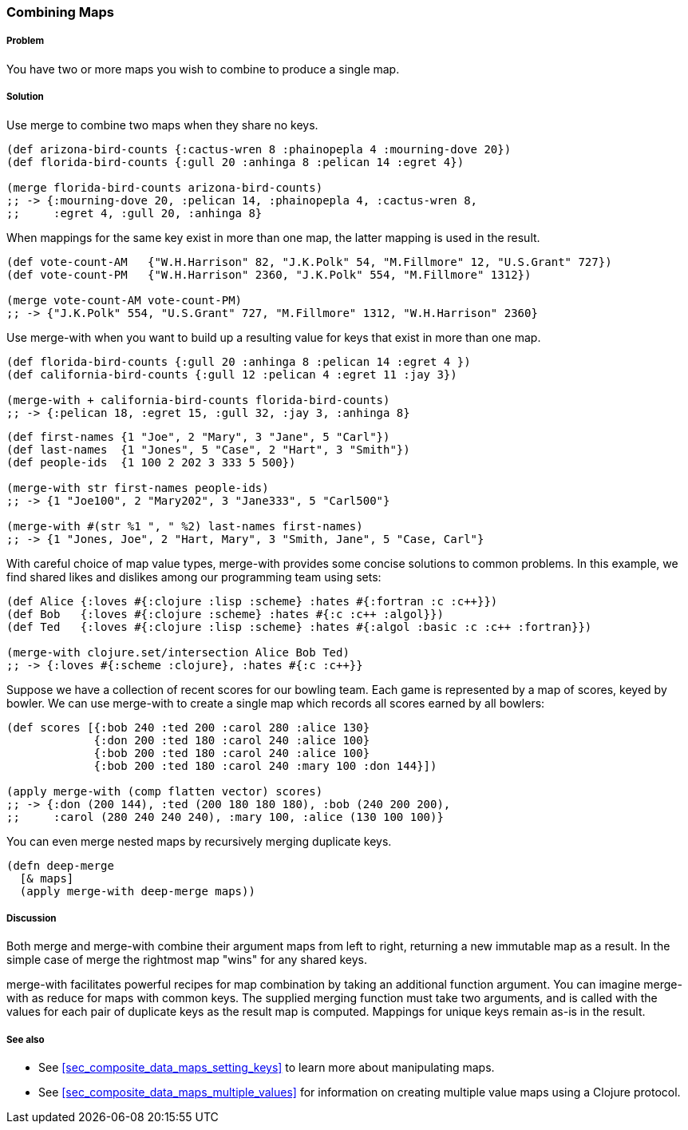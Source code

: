 === Combining Maps

===== Problem

You have two or more maps you wish to combine to produce a single map.

===== Solution

Use +merge+ to combine two maps when they share no keys.

[source,clojure]
----
(def arizona-bird-counts {:cactus-wren 8 :phainopepla 4 :mourning-dove 20})
(def florida-bird-counts {:gull 20 :anhinga 8 :pelican 14 :egret 4})

(merge florida-bird-counts arizona-bird-counts)
;; -> {:mourning-dove 20, :pelican 14, :phainopepla 4, :cactus-wren 8,
;;     :egret 4, :gull 20, :anhinga 8}
----

When mappings for the same key exist in more than one map, the latter
mapping is used in the result.

[source,clojure]
----
(def vote-count-AM   {"W.H.Harrison" 82, "J.K.Polk" 54, "M.Fillmore" 12, "U.S.Grant" 727})
(def vote-count-PM   {"W.H.Harrison" 2360, "J.K.Polk" 554, "M.Fillmore" 1312})

(merge vote-count-AM vote-count-PM)
;; -> {"J.K.Polk" 554, "U.S.Grant" 727, "M.Fillmore" 1312, "W.H.Harrison" 2360}
----

Use +merge-with+ when you want to build up a resulting value for keys
that exist in more than one map.

[source,clojure]
----
(def florida-bird-counts {:gull 20 :anhinga 8 :pelican 14 :egret 4 })
(def california-bird-counts {:gull 12 :pelican 4 :egret 11 :jay 3})

(merge-with + california-bird-counts florida-bird-counts)
;; -> {:pelican 18, :egret 15, :gull 32, :jay 3, :anhinga 8}
----

[source,clojure]
----
(def first-names {1 "Joe", 2 "Mary", 3 "Jane", 5 "Carl"})
(def last-names  {1 "Jones", 5 "Case", 2 "Hart", 3 "Smith"})
(def people-ids  {1 100 2 202 3 333 5 500})

(merge-with str first-names people-ids)
;; -> {1 "Joe100", 2 "Mary202", 3 "Jane333", 5 "Carl500"}

(merge-with #(str %1 ", " %2) last-names first-names)
;; -> {1 "Jones, Joe", 2 "Hart, Mary", 3 "Smith, Jane", 5 "Case, Carl"}
----

With careful choice of map value types, +merge-with+ provides some
concise solutions to common problems. In this example, we find shared
likes and dislikes among our programming team using sets:

[source,clojure]
----
(def Alice {:loves #{:clojure :lisp :scheme} :hates #{:fortran :c :c++}})
(def Bob   {:loves #{:clojure :scheme} :hates #{:c :c++ :algol}})
(def Ted   {:loves #{:clojure :lisp :scheme} :hates #{:algol :basic :c :c++ :fortran}})

(merge-with clojure.set/intersection Alice Bob Ted)
;; -> {:loves #{:scheme :clojure}, :hates #{:c :c++}}
----

Suppose we have a collection of recent scores for our bowling team.
Each game is represented by a map of scores, keyed by bowler. We can
use +merge-with+ to create a single map which records all scores
earned by all bowlers:

[source,clojure]
----
(def scores [{:bob 240 :ted 200 :carol 280 :alice 130}
             {:don 200 :ted 180 :carol 240 :alice 100}
             {:bob 200 :ted 180 :carol 240 :alice 100}
             {:bob 200 :ted 180 :carol 240 :mary 100 :don 144}])

(apply merge-with (comp flatten vector) scores)
;; -> {:don (200 144), :ted (200 180 180 180), :bob (240 200 200),
;;     :carol (280 240 240 240), :mary 100, :alice (130 100 100)}
----

You can even merge nested maps by recursively merging duplicate keys.

[source,clojure]
----
(defn deep-merge
  [& maps]
  (apply merge-with deep-merge maps))
----

===== Discussion

Both +merge+ and +merge-with+ combine their argument maps from left to
right, returning a new immutable map as a result. In the simple case
of +merge+ the rightmost map "wins" for any shared keys.

+merge-with+ facilitates powerful recipes for map combination by
taking an additional function argument. You can imagine +merge-with+
as +reduce+ for maps with common keys. The supplied merging function
must take two arguments, and is called with the values for each pair
of duplicate keys as the result map is computed. Mappings for unique
keys remain as-is in the result.

===== See also

* See <<sec_composite_data_maps_setting_keys>> to learn more about manipulating maps.
* See <<sec_composite_data_maps_multiple_values>> for information on
  creating multiple value maps using a Clojure protocol.
